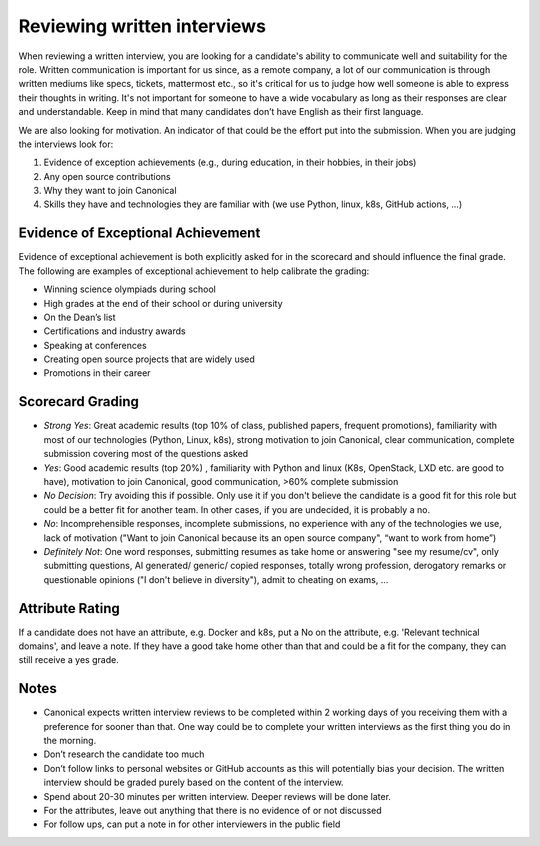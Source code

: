 Reviewing written interviews
============================

When reviewing a written interview, you are looking for a candidate's ability to
communicate well and suitability for the role. Written communication is
important for us since, as a remote company, a lot of our communication is
through written mediums like specs, tickets, mattermost etc., so it's critical
for us to judge how well someone is able to express their thoughts in writing.
It's not important for someone to have a wide vocabulary as long as their
responses are clear and understandable. Keep in mind that many candidates don’t
have English as their first language.

We are also looking for motivation. An indicator of that could be the effort put
into the submission. When you are judging the interviews look for:

#. Evidence of exception achievements (e.g., during education, in their hobbies,
   in their jobs)
#. Any open source contributions
#. Why they want to join Canonical
#. Skills they have and technologies they are familiar with (we use Python,
   linux, k8s, GitHub actions, …)

Evidence of Exceptional Achievement
-----------------------------------

Evidence of exceptional achievement is both explicitly asked for in the
scorecard and should influence the final grade. The following are examples of
exceptional achievement to help calibrate the grading:

* Winning science olympiads during school
* High grades at the end of their school or during university
* On the Dean’s list
* Certifications and industry awards
* Speaking at conferences
* Creating open source projects that are widely used
* Promotions in their career

Scorecard Grading
-----------------

* *Strong Yes*: Great academic results (top 10% of class, published papers,
  frequent promotions), familiarity with most of our technologies (Python,
  Linux, k8s), strong motivation to join Canonical, clear communication,
  complete submission covering most of the questions asked
* *Yes*: Good academic results (top 20%) , familiarity with Python and linux
  (K8s, OpenStack, LXD etc. are good to have), motivation to join Canonical,
  good communication, >60% complete submission
* *No Decision*: Try avoiding this if possible. Only use it if you don't believe
  the candidate is a good fit for this role but could be a better fit for
  another team. In other cases, if you are undecided, it is probably a no.
* *No*: Incomprehensible responses, incomplete submissions, no experience with
  any of the technologies we use, lack of motivation ("Want to join Canonical
  because its an open source company", “want to work from home”)
* *Definitely Not*: One word responses, submitting resumes as take home or
  answering "see my resume/cv", only submitting questions, AI generated/
  generic/ copied responses, totally wrong profession, derogatory remarks or
  questionable opinions ("I don't believe in diversity"), admit to cheating on
  exams, …

Attribute Rating
----------------

If a candidate does not have an attribute, e.g. Docker and k8s, put a No on the
attribute, e.g. 'Relevant technical domains', and leave a note. If they have a
good take home other than that and could be a fit for the company, they can
still receive a yes grade.

Notes
-----

* Canonical expects written interview reviews to be completed within 2 working
  days of you receiving them with a preference for sooner than that. One way
  could be to complete your written interviews as the first thing you do in the
  morning.
* Don’t research the candidate too much
* Don’t follow links to personal websites or GitHub accounts as this will
  potentially bias your decision. The written interview should be graded purely
  based on the content of the interview.
* Spend about 20-30 minutes per written interview. Deeper reviews will be done
  later.
* For the attributes, leave out anything that there is no evidence of or not
  discussed
* For follow ups, can put a note in for other interviewers in the public field
